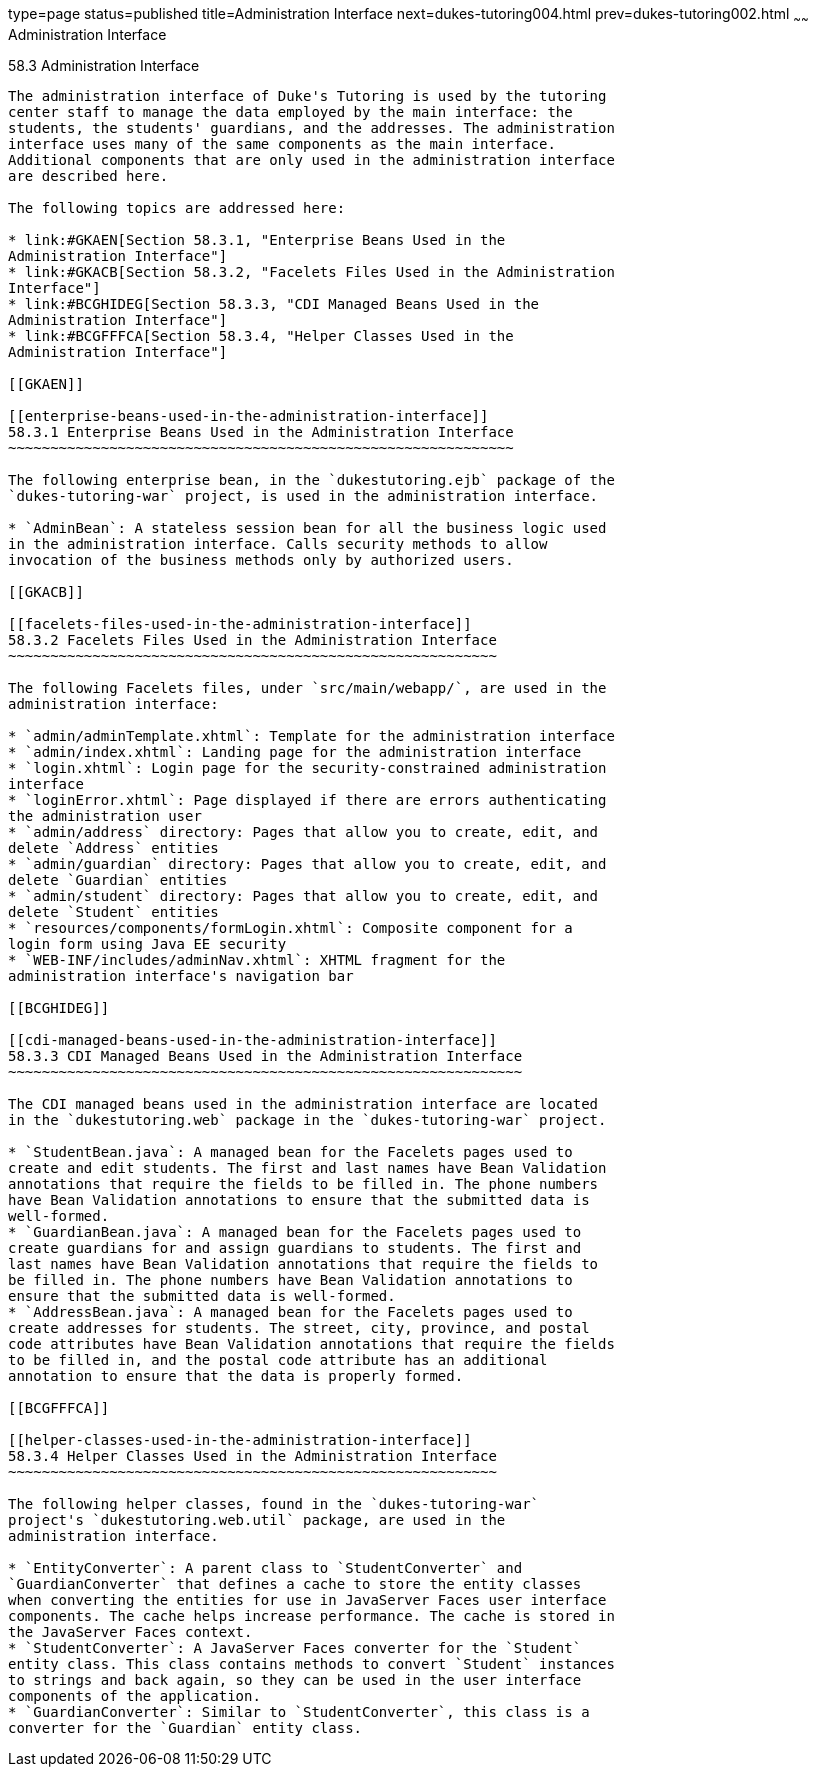 type=page
status=published
title=Administration Interface
next=dukes-tutoring004.html
prev=dukes-tutoring002.html
~~~~~~
Administration Interface
========================

[[GKAFW]]

[[administration-interface]]
58.3 Administration Interface
-----------------------------

The administration interface of Duke's Tutoring is used by the tutoring
center staff to manage the data employed by the main interface: the
students, the students' guardians, and the addresses. The administration
interface uses many of the same components as the main interface.
Additional components that are only used in the administration interface
are described here.

The following topics are addressed here:

* link:#GKAEN[Section 58.3.1, "Enterprise Beans Used in the
Administration Interface"]
* link:#GKACB[Section 58.3.2, "Facelets Files Used in the Administration
Interface"]
* link:#BCGHIDEG[Section 58.3.3, "CDI Managed Beans Used in the
Administration Interface"]
* link:#BCGFFFCA[Section 58.3.4, "Helper Classes Used in the
Administration Interface"]

[[GKAEN]]

[[enterprise-beans-used-in-the-administration-interface]]
58.3.1 Enterprise Beans Used in the Administration Interface
~~~~~~~~~~~~~~~~~~~~~~~~~~~~~~~~~~~~~~~~~~~~~~~~~~~~~~~~~~~~

The following enterprise bean, in the `dukestutoring.ejb` package of the
`dukes-tutoring-war` project, is used in the administration interface.

* `AdminBean`: A stateless session bean for all the business logic used
in the administration interface. Calls security methods to allow
invocation of the business methods only by authorized users.

[[GKACB]]

[[facelets-files-used-in-the-administration-interface]]
58.3.2 Facelets Files Used in the Administration Interface
~~~~~~~~~~~~~~~~~~~~~~~~~~~~~~~~~~~~~~~~~~~~~~~~~~~~~~~~~~

The following Facelets files, under `src/main/webapp/`, are used in the
administration interface:

* `admin/adminTemplate.xhtml`: Template for the administration interface
* `admin/index.xhtml`: Landing page for the administration interface
* `login.xhtml`: Login page for the security-constrained administration
interface
* `loginError.xhtml`: Page displayed if there are errors authenticating
the administration user
* `admin/address` directory: Pages that allow you to create, edit, and
delete `Address` entities
* `admin/guardian` directory: Pages that allow you to create, edit, and
delete `Guardian` entities
* `admin/student` directory: Pages that allow you to create, edit, and
delete `Student` entities
* `resources/components/formLogin.xhtml`: Composite component for a
login form using Java EE security
* `WEB-INF/includes/adminNav.xhtml`: XHTML fragment for the
administration interface's navigation bar

[[BCGHIDEG]]

[[cdi-managed-beans-used-in-the-administration-interface]]
58.3.3 CDI Managed Beans Used in the Administration Interface
~~~~~~~~~~~~~~~~~~~~~~~~~~~~~~~~~~~~~~~~~~~~~~~~~~~~~~~~~~~~~

The CDI managed beans used in the administration interface are located
in the `dukestutoring.web` package in the `dukes-tutoring-war` project.

* `StudentBean.java`: A managed bean for the Facelets pages used to
create and edit students. The first and last names have Bean Validation
annotations that require the fields to be filled in. The phone numbers
have Bean Validation annotations to ensure that the submitted data is
well-formed.
* `GuardianBean.java`: A managed bean for the Facelets pages used to
create guardians for and assign guardians to students. The first and
last names have Bean Validation annotations that require the fields to
be filled in. The phone numbers have Bean Validation annotations to
ensure that the submitted data is well-formed.
* `AddressBean.java`: A managed bean for the Facelets pages used to
create addresses for students. The street, city, province, and postal
code attributes have Bean Validation annotations that require the fields
to be filled in, and the postal code attribute has an additional
annotation to ensure that the data is properly formed.

[[BCGFFFCA]]

[[helper-classes-used-in-the-administration-interface]]
58.3.4 Helper Classes Used in the Administration Interface
~~~~~~~~~~~~~~~~~~~~~~~~~~~~~~~~~~~~~~~~~~~~~~~~~~~~~~~~~~

The following helper classes, found in the `dukes-tutoring-war`
project's `dukestutoring.web.util` package, are used in the
administration interface.

* `EntityConverter`: A parent class to `StudentConverter` and
`GuardianConverter` that defines a cache to store the entity classes
when converting the entities for use in JavaServer Faces user interface
components. The cache helps increase performance. The cache is stored in
the JavaServer Faces context.
* `StudentConverter`: A JavaServer Faces converter for the `Student`
entity class. This class contains methods to convert `Student` instances
to strings and back again, so they can be used in the user interface
components of the application.
* `GuardianConverter`: Similar to `StudentConverter`, this class is a
converter for the `Guardian` entity class.


